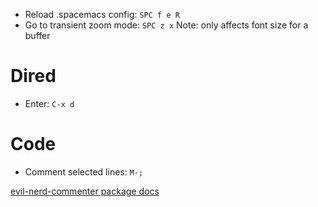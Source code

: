 - Reload .spacemacs config: ~SPC f e R~
- Go to transient zoom mode: ~SPC z x~
  Note: only affects font size for a buffer

* Dired
- Enter: ~C-x d~

* Code
- Comment selected lines: ~M-;~
[[https://github.com/redguardtoo/evil-nerd-commenter?tab=readme-ov-file#evilnc-comment-or-uncomment-lines-recommended][evil-nerd-commenter package docs]]

